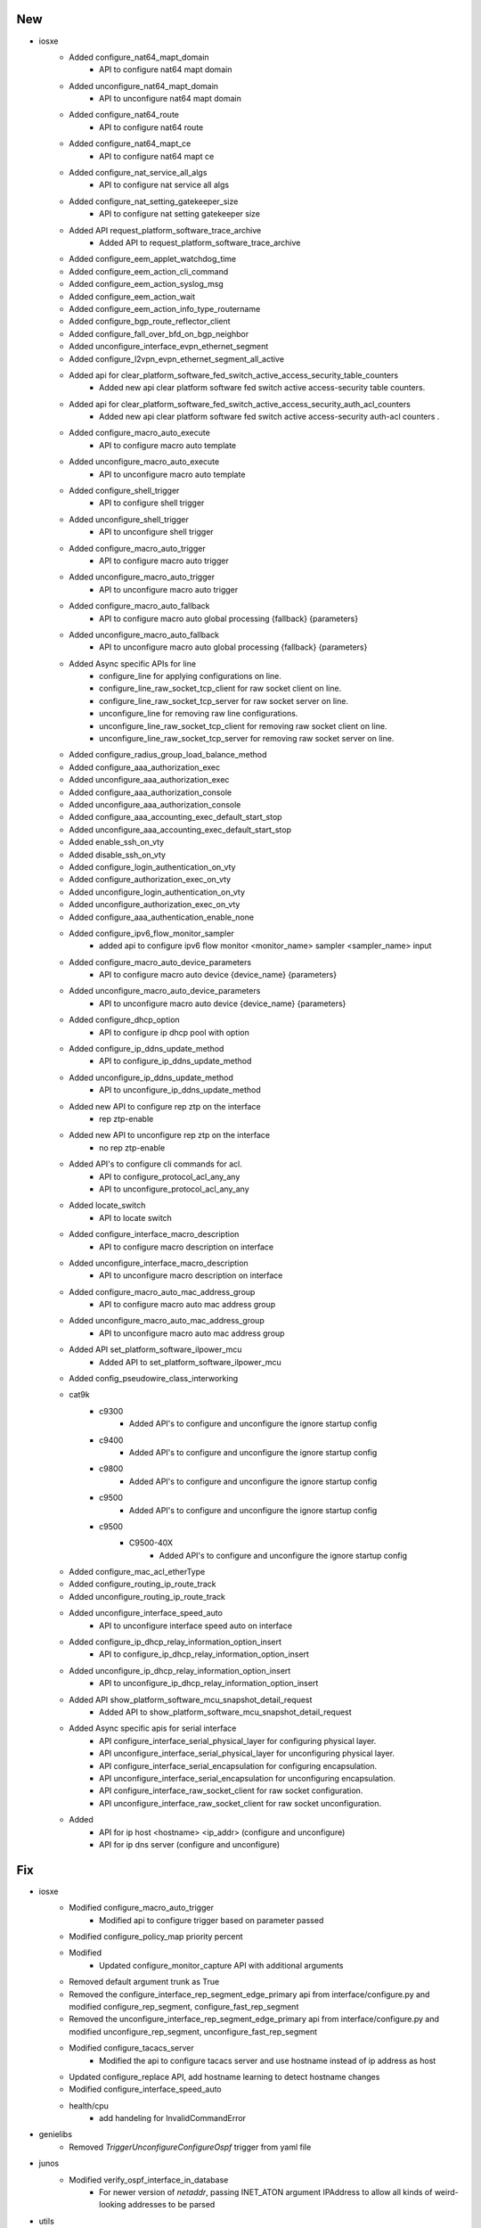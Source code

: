 --------------------------------------------------------------------------------
                                      New                                       
--------------------------------------------------------------------------------

* iosxe
    * Added configure_nat64_mapt_domain
        * API to configure nat64 mapt domain
    * Added unconfigure_nat64_mapt_domain
        * API to unconfigure nat64 mapt domain
    * Added configure_nat64_route
        * API to configure nat64 route
    * Added configure_nat64_mapt_ce
        * API to configure nat64 mapt ce
    * Added configure_nat_service_all_algs
        * API to configure nat service all algs
    * Added configure_nat_setting_gatekeeper_size
        * API to configure nat setting gatekeeper size
    * Added API request_platform_software_trace_archive
        * Added API to request_platform_software_trace_archive
    * Added configure_eem_applet_watchdog_time
    * Added configure_eem_action_cli_command
    * Added configure_eem_action_syslog_msg
    * Added configure_eem_action_wait
    * Added configure_eem_action_info_type_routername
    * Added configure_bgp_route_reflector_client
    * Added configure_fall_over_bfd_on_bgp_neighbor
    * Added unconfigure_interface_evpn_ethernet_segment
    * Added configure_l2vpn_evpn_ethernet_segment_all_active
    * Added api for clear_platform_software_fed_switch_active_access_security_table_counters
        * Added new api clear platform software fed switch active access-security table counters.
    * Added api for clear_platform_software_fed_switch_active_access_security_auth_acl_counters
        * Added new api clear platform software fed switch active access-security auth-acl counters .
    * Added configure_macro_auto_execute
        * API to configure macro auto template
    * Added unconfigure_macro_auto_execute
        * API to unconfigure macro auto template
    * Added configure_shell_trigger
        * API to configure shell trigger
    * Added unconfigure_shell_trigger
        * API to unconfigure shell trigger
    * Added configure_macro_auto_trigger
        * API to configure macro auto trigger
    * Added unconfigure_macro_auto_trigger
        * API to unconfigure macro auto trigger
    * Added configure_macro_auto_fallback
        * API to configure macro auto global processing {fallback} {parameters}
    * Added unconfigure_macro_auto_fallback
        * API to unconfigure macro auto global processing {fallback} {parameters}
    * Added Async specific APIs for line
        * configure_line for applying  configurations on line.
        * configure_line_raw_socket_tcp_client for raw socket client on line.
        * configure_line_raw_socket_tcp_server for raw socket server on line.
        * unconfigure_line for removing raw line configurations.
        * unconfigure_line_raw_socket_tcp_client for removing raw socket client on line.
        * unconfigure_line_raw_socket_tcp_server for removing raw socket server on line.
    * Added configure_radius_group_load_balance_method
    * Added configure_aaa_authorization_exec
    * Added unconfigure_aaa_authorization_exec
    * Added configure_aaa_authorization_console
    * Added unconfigure_aaa_authorization_console
    * Added configure_aaa_accounting_exec_default_start_stop
    * Added unconfigure_aaa_accounting_exec_default_start_stop
    * Added enable_ssh_on_vty
    * Added disable_ssh_on_vty
    * Added configure_login_authentication_on_vty
    * Added configure_authorization_exec_on_vty
    * Added unconfigure_login_authentication_on_vty
    * Added unconfigure_authorization_exec_on_vty
    * Added configure_aaa_authentication_enable_none
    * Added configure_ipv6_flow_monitor_sampler
        * added api to configure ipv6 flow monitor <monitor_name> sampler <sampler_name> input
    * Added configure_macro_auto_device_parameters
        * API to configure macro auto device {device_name} {parameters}
    * Added unconfigure_macro_auto_device_parameters
        * API to unconfigure macro auto device {device_name} {parameters}
    * Added configure_dhcp_option
        * API to configure ip dhcp pool with option
    * Added configure_ip_ddns_update_method
        * API to configure_ip_ddns_update_method
    * Added unconfigure_ip_ddns_update_method
        * API to unconfigure_ip_ddns_update_method
    * Added new API to configure rep ztp on the interface
        * rep ztp-enable
    * Added new API to unconfigure rep ztp on the interface
        * no rep ztp-enable
    * Added API's to configure cli commands for acl.
        * API to configure_protocol_acl_any_any
        * API to unconfigure_protocol_acl_any_any
    * Added locate_switch
        * API to locate switch
    * Added configure_interface_macro_description
        * API to configure macro description on interface
    * Added unconfigure_interface_macro_description
        * API to unconfigure macro description on interface
    * Added configure_macro_auto_mac_address_group
        * API to configure macro auto mac address group
    * Added unconfigure_macro_auto_mac_address_group
        * API to unconfigure macro auto mac address group
    * Added API set_platform_software_ilpower_mcu
        * Added API to set_platform_software_ilpower_mcu
    * Added config_pseudowire_class_interworking
    * cat9k
        * c9300
            * Added API's to configure and unconfigure the ignore startup config
        * c9400
            * Added API's to configure and unconfigure the ignore startup config
        * c9800
            * Added API's to configure and unconfigure the ignore startup config
        * c9500
            * Added API's to configure and unconfigure the ignore startup config
        * c9500
            * C9500-40X
                * Added API's to configure and unconfigure the ignore startup config
    * Added configure_mac_acl_etherType
    * Added configure_routing_ip_route_track
    * Added unconfigure_routing_ip_route_track
    * Added unconfigure_interface_speed_auto
        * API to unconfigure interface speed auto on interface
    * Added configure_ip_dhcp_relay_information_option_insert
        * API to configure_ip_dhcp_relay_information_option_insert
    * Added unconfigure_ip_dhcp_relay_information_option_insert
        * API to unconfigure_ip_dhcp_relay_information_option_insert
    * Added API show_platform_software_mcu_snapshot_detail_request
        * Added API to show_platform_software_mcu_snapshot_detail_request
    * Added Async specific apis for serial interface
        * API configure_interface_serial_physical_layer for configuring physical layer.
        * API unconfigure_interface_serial_physical_layer for unconfiguring physical layer.
        * API configure_interface_serial_encapsulation for configuring encapsulation.
        * API unconfigure_interface_serial_encapsulation for unconfiguring encapsulation.
        * API configure_interface_raw_socket_client for raw socket configuration.
        * API unconfigure_interface_raw_socket_client for raw socket unconfiguration.
    * Added
        * API for ip host <hostname> <ip_addr> (configure and unconfigure)
        * API for ip dns server (configure and unconfigure)


--------------------------------------------------------------------------------
                                      Fix                                       
--------------------------------------------------------------------------------

* iosxe
    * Modified configure_macro_auto_trigger
        * Modified api to configure trigger based on parameter passed
    * Modified configure_policy_map priority percent
    * Modified
        * Updated configure_monitor_capture API with additional arguments
    * Removed default argument trunk as True
    * Removed the configure_interface_rep_segment_edge_primary api from interface/configure.py and modified configure_rep_segment, configure_fast_rep_segment
    * Removed the unconfigure_interface_rep_segment_edge_primary api from interface/configure.py and modified unconfigure_rep_segment, unconfigure_fast_rep_segment
    * Modified configure_tacacs_server
        * Modified the api to configure tacacs server and use hostname instead of ip address as host
    * Updated configure_replace API, add hostname learning to detect hostname changes
    * Modified configure_interface_speed_auto
    * health/cpu
        * add handeling for InvalidCommandError

* genielibs
    * Removed `TriggerUnconfigureConfigureOspf` trigger from yaml file

* junos
    * Modified verify_ospf_interface_in_database
        * For newer version of `netaddr`, passing INET_ATON argument IPAddress to allow all kinds of weird-looking addresses to be parsed

* utils
    * Modified netmask_to_bits
        * For newer version of `netaddr`, passing INET_ATON argument IPAddress to allow all kinds of weird-looking addresses to be parsed
    * copy to device
        * Fixed the logic for proxy dev to check for proxy in servers
    * copy_to_device
        * add support for dual rp devices for http copy using proxy
    * copy to device
        * fix the logic for proxy dev to check for proxy in servers
    * copy to device
        * update the unittest for copy to device using proxy

* sdk/blitz
    * Change pyATS Health check logging to debug level

* health
    * Change pyATS Health check logging to debug level

* sdk
    * Made code 3.13 compliant

* sdk-pkg
    * Fix syntax warning


--------------------------------------------------------------------------------
                                      Add                                       
--------------------------------------------------------------------------------

* sdk-pkg
    * Add support for stack device password recovery


